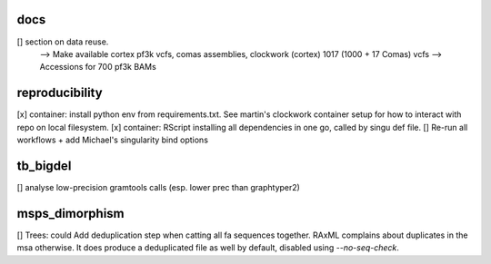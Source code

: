 docs
======

[] section on data reuse. 
  --> Make available cortex pf3k vcfs, comas assemblies, clockwork (cortex) 1017 (1000 + 17 Comas) vcfs
  --> Accessions for 700 pf3k BAMs


reproducibility
================

[x] container: install python env from requirements.txt. See martin's clockwork container setup for how to interact with repo on local filesystem.
[x] container: RScript installing all dependencies in one go, called by singu def file.
[] Re-run all workflows + add Michael's singularity bind options

tb_bigdel
=========

[] analyse low-precision gramtools calls (esp. lower prec than graphtyper2)

msps_dimorphism
================

[] Trees: could Add deduplication step when catting all fa sequences together. RAxML complains about duplicates in the msa otherwise. It does produce a deduplicated file as well by default, disabled using `--no-seq-check`.



